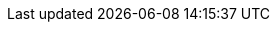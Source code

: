 :idprefix:
:idseparator: -
:prewrap!:
:sectanchors:
:sectlinks:
:sectnums:
:source-highlighter: pygments
:toc: left
